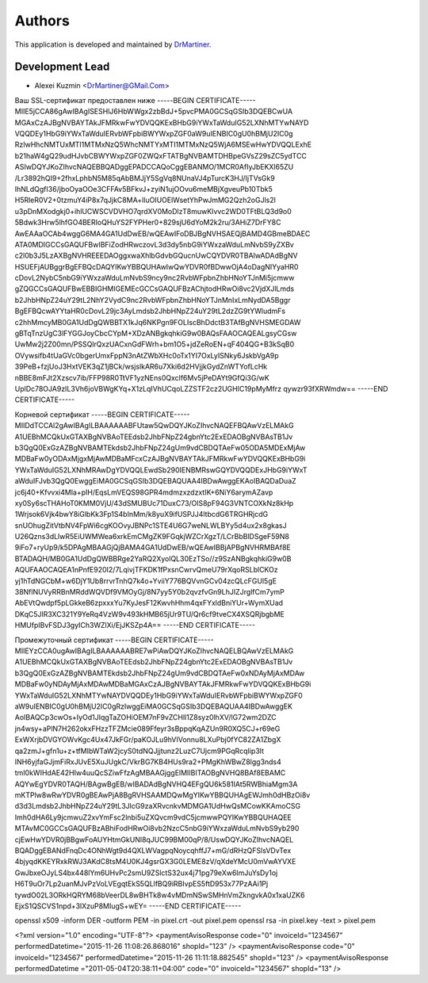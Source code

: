 =======
Authors
=======

This application is developed and maintained by `DrMartiner <http://drmartiner.pro>`_.

Development Lead
----------------

* Alexei Kuzmin <DrMartiner@GMail.Com>


Ваш SSL-сертификат предоставлен ниже
-----BEGIN CERTIFICATE-----
MIIE5jCCA86gAwIBAgISESHlJ6HbWWgx2zbBdJ+5pvcPMA0GCSqGSIb3DQEBCwUA
MGAxCzAJBgNVBAYTAkJFMRkwFwYDVQQKExBHbG9iYWxTaWduIG52LXNhMTYwNAYD
VQQDEy1HbG9iYWxTaWduIERvbWFpbiBWYWxpZGF0aW9uIENBIC0gU0hBMjU2IC0g
RzIwHhcNMTUxMTI1MTMxNzQ5WhcNMTYxMTI1MTMxNzQ5WjA6MSEwHwYDVQQLExhE
b21haW4gQ29udHJvbCBWYWxpZGF0ZWQxFTATBgNVBAMTDHBpeGVsZ29sZC5ydTCC
ASIwDQYJKoZIhvcNAQEBBQADggEPADCCAQoCggEBANMO/1MCR0AfIyJbEKXl65ZU
/Lr3892hQI9+2fhxLphbN5M85qAbBMJjY5SgVq8NUnaVJ4pTurcK3HJ/IjTVsGk9
IhNLdQgfI36/jboOyaOOe3CFFAv5BFkvJ+zyiN1ujOOvu6meMBjXgveuPb10Tbk5
H5RleR0V2+0tzmuY4iP8x7qJjkC8MA+lluOIUOElWsetYhPwJmMG2Qzh2oGJls2l
u3pDnMXodgkj0+ihlUCWSCVDVHO7qrdXV0MoDlzT8muwKIvvc2WD0TFtBLQ3d9o0
5Bdwk3Hrw5lhfGO4BERIoQHuYS2FYPHer0+829sjU6dYoM2k2ru/3AHiZ7DrFY8C
AwEAAaOCAb4wggG6MA4GA1UdDwEB/wQEAwIFoDBJBgNVHSAEQjBAMD4GBmeBDAEC
ATA0MDIGCCsGAQUFBwIBFiZodHRwczovL3d3dy5nbG9iYWxzaWduLmNvbS9yZXBv
c2l0b3J5LzAXBgNVHREEEDAOggxwaXhlbGdvbGQucnUwCQYDVR0TBAIwADAdBgNV
HSUEFjAUBggrBgEFBQcDAQYIKwYBBQUHAwIwQwYDVR0fBDwwOjA4oDagNIYyaHR0
cDovL2NybC5nbG9iYWxzaWduLmNvbS9ncy9nc2RvbWFpbnZhbHNoYTJnMi5jcmww
gZQGCCsGAQUFBwEBBIGHMIGEMEcGCCsGAQUFBzAChjtodHRwOi8vc2VjdXJlLmds
b2JhbHNpZ24uY29tL2NhY2VydC9nc2RvbWFpbnZhbHNoYTJnMnIxLmNydDA5Bggr
BgEFBQcwAYYtaHR0cDovL29jc3AyLmdsb2JhbHNpZ24uY29tL2dzZG9tYWludmFs
c2hhMmcyMB0GA1UdDgQWBBTX1kJq6NKPgn9FOLIscBhDdctB3TAfBgNVHSMEGDAW
gBTqTnzUgC3lFYGGJoyCbcCYpM+XDzANBgkqhkiG9w0BAQsFAAOCAQEALgsyCGsw
UwMw2j2Z00mn/PSSQlrQxzUACxnGdFWrh+bm1O5+jdZeRoEN+qF404QG+B3kSqB0
OVywsifb4tUaGVc0bgerUmxFppN3nAtZWbXHc0oTx1YI7OxLyISNky6JskbVgA9p
39PeB+fzjUoJ3HxtVEK3qZ1jBCk/wsjslkAR6u7Xki6d2HVjjkGydZnWTYofLcHk
nBBE8mFJt2Xzscv7ib/FFP98R0TtVF1yzNEns0Qxclf6Mv5jPeDAYt9GfQi3G/wK
UplDc78OJA9zIL3Vh6joVBWgKYq+X1zLqIVhUCqoLZZSTF2cz2UGHIC19pMyMfrz
qywzr93fXRWmdw==
-----END CERTIFICATE-----

Корневой сертификат
-----BEGIN CERTIFICATE-----
MIIDdTCCAl2gAwIBAgILBAAAAAABFUtaw5QwDQYJKoZIhvcNAQEFBQAwVzELMAkG
A1UEBhMCQkUxGTAXBgNVBAoTEEdsb2JhbFNpZ24gbnYtc2ExEDAOBgNVBAsTB1Jv
b3QgQ0ExGzAZBgNVBAMTEkdsb2JhbFNpZ24gUm9vdCBDQTAeFw05ODA5MDExMjAw
MDBaFw0yODAxMjgxMjAwMDBaMFcxCzAJBgNVBAYTAkJFMRkwFwYDVQQKExBHbG9i
YWxTaWduIG52LXNhMRAwDgYDVQQLEwdSb290IENBMRswGQYDVQQDExJHbG9iYWxT
aWduIFJvb3QgQ0EwggEiMA0GCSqGSIb3DQEBAQUAA4IBDwAwggEKAoIBAQDaDuaZ
jc6j40+Kfvvxi4Mla+pIH/EqsLmVEQS98GPR4mdmzxzdzxtIK+6NiY6arymAZavp
xy0Sy6scTHAHoT0KMM0VjU/43dSMUBUc71DuxC73/OlS8pF94G3VNTCOXkNz8kHp
1Wrjsok6Vjk4bwY8iGlbKk3Fp1S4bInMm/k8yuX9ifUSPJJ4ltbcdG6TRGHRjcdG
snUOhugZitVtbNV4FpWi6cgKOOvyJBNPc1STE4U6G7weNLWLBYy5d4ux2x8gkasJ
U26Qzns3dLlwR5EiUWMWea6xrkEmCMgZK9FGqkjWZCrXgzT/LCrBbBlDSgeF59N8
9iFo7+ryUp9/k5DPAgMBAAGjQjBAMA4GA1UdDwEB/wQEAwIBBjAPBgNVHRMBAf8E
BTADAQH/MB0GA1UdDgQWBBRge2YaRQ2XyolQL30EzTSo//z9SzANBgkqhkiG9w0B
AQUFAAOCAQEA1nPnfE920I2/7LqivjTFKDK1fPxsnCwrvQmeU79rXqoRSLblCKOz
yj1hTdNGCbM+w6DjY1Ub8rrvrTnhQ7k4o+YviiY776BQVvnGCv04zcQLcFGUl5gE
38NflNUVyRRBnMRddWQVDf9VMOyGj/8N7yy5Y0b2qvzfvGn9LhJIZJrglfCm7ymP
AbEVtQwdpf5pLGkkeB6zpxxxYu7KyJesF12KwvhHhm4qxFYxldBniYUr+WymXUad
DKqC5JlR3XC321Y9YeRq4VzW9v493kHMB65jUr9TU/Qr6cf9tveCX4XSQRjbgbME
HMUfpIBvFSDJ3gyICh3WZlXi/EjJKSZp4A==
-----END CERTIFICATE-----

Промежуточный сертификат
-----BEGIN CERTIFICATE-----
MIIEYzCCA0ugAwIBAgILBAAAAAABRE7wPiAwDQYJKoZIhvcNAQELBQAwVzELMAkG
A1UEBhMCQkUxGTAXBgNVBAoTEEdsb2JhbFNpZ24gbnYtc2ExEDAOBgNVBAsTB1Jv
b3QgQ0ExGzAZBgNVBAMTEkdsb2JhbFNpZ24gUm9vdCBDQTAeFw0xNDAyMjAxMDAw
MDBaFw0yNDAyMjAxMDAwMDBaMGAxCzAJBgNVBAYTAkJFMRkwFwYDVQQKExBHbG9i
YWxTaWduIG52LXNhMTYwNAYDVQQDEy1HbG9iYWxTaWduIERvbWFpbiBWYWxpZGF0
aW9uIENBIC0gU0hBMjU2IC0gRzIwggEiMA0GCSqGSIb3DQEBAQUAA4IBDwAwggEK
AoIBAQCp3cwOs+IyOd1JIqgTaZOHiOEM7nF9vZCHll1Z8syz0lhXV/lG72wm2DZC
jn4wsy+aPlN7H262okxFHzzTFZMcie089Ffeyr3sBppqKqAZUn9R0XQ5CJ+r69eG
ExWXrjbDVGYOWvKgc4Ux47JkFGr/paKOJLu9hVIVonnu8LXuPbj0fYC82ZA1ZbgX
qa2zmJ+gfn1u+z+tfMIbWTaW2jcyS0tdNQJjjtunz2LuzC7Ujcm9PGqRcqIip3It
INH6yjfaGJjmFiRxJUvE5XuJUgkC/VkrBG7KB4HUs9ra2+PMgKhWBwZ8lgg3nds4
tmI0kWIHdAE42HIw4uuQcSZiwFfzAgMBAAGjggElMIIBITAOBgNVHQ8BAf8EBAMC
AQYwEgYDVR0TAQH/BAgwBgEB/wIBADAdBgNVHQ4EFgQU6k581IAt5RWBhiaMgm3A
mKTPlw8wRwYDVR0gBEAwPjA8BgRVHSAAMDQwMgYIKwYBBQUHAgEWJmh0dHBzOi8v
d3d3Lmdsb2JhbHNpZ24uY29tL3JlcG9zaXRvcnkvMDMGA1UdHwQsMCowKKAmoCSG
Imh0dHA6Ly9jcmwuZ2xvYmFsc2lnbi5uZXQvcm9vdC5jcmwwPQYIKwYBBQUHAQEE
MTAvMC0GCCsGAQUFBzABhiFodHRwOi8vb2NzcC5nbG9iYWxzaWduLmNvbS9yb290
cjEwHwYDVR0jBBgwFoAUYHtmGkUNl8qJUC99BM00qP/8/UswDQYJKoZIhvcNAQEL
BQADggEBANdFnqDc4ONhWgt9d4QXLWVagpqNoycqhffJ7+mG/dRHzQFSlsVDvTex
4bjyqdKKEYRxkRWJ3AKdC8tsM4U0KJ4gsrGX3G0LEME8zV/qXdeYMcU0mVwAYVXE
GwJbxeOJyLS4bx448lYm6UHvPc2smU9ZSlctS32ux4j71pg79eXw6ImJuYsDy1oj
H6T9uOr7Lp2uanMJvPzVoLVEgqtEkS5QLlfBQ9iRBIvpES5ftD953x77PzAAi1Pj
tywdO02L3ORkHQRYM68bVeerDL8wBHTk8w4vMDmNSwSMHnVmZkngvkA0x1xaUZK6
EjxS1QSCVS1npd+3lXzuP8MIugS+wEY=
-----END CERTIFICATE-----




openssl x509 -inform DER -outform PEM -in pixel.crt -out pixel.pem
openssl rsa -in pixel.key -text > pixel.pem

<?xml version="1.0" encoding="UTF-8"?>
<paymentAvisoResponse code="0" invoiceId="1234567" performedDatetime="2015-11-26 11:08:26.868016" shopId="123" />
<paymentAvisoResponse code="0" invoiceId="1234567" performedDatetime="2015-11-26 11:11:18.882545" shopId="123" />
<paymentAvisoResponse performedDatetime ="2011-05-04T20:38:11+04:00" code="0" invoiceId="1234567" shopId="13" />
